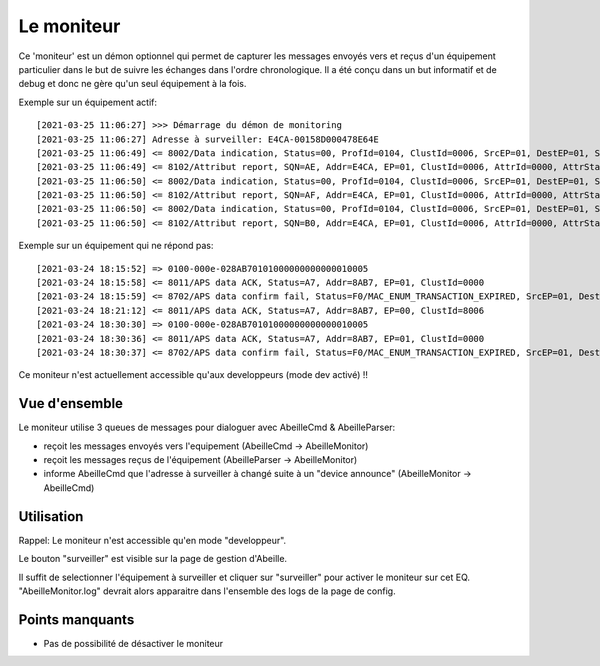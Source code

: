 Le moniteur
-----------

Ce 'moniteur' est un démon optionnel qui permet de capturer les messages envoyés vers et reçus d'un équipement particulier dans le but de suivre les échanges dans l'ordre chronologique.
Il a été conçu dans un but informatif et de debug et donc ne gère qu'un seul équipement à la fois.

Exemple sur un équipement actif::

[2021-03-25 11:06:27] >>> Démarrage du démon de monitoring
[2021-03-25 11:06:27] Adresse à surveiller: E4CA-00158D000478E64E
[2021-03-25 11:06:49] <= 8002/Data indication, Status=00, ProfId=0104, ClustId=0006, SrcEP=01, DestEP=01, SrcAddrMode=02, SrcAddr=E4CA, DestAddrMode=02, DestAddr=Ruche
[2021-03-25 11:06:49] <= 8102/Attribut report, SQN=AE, Addr=E4CA, EP=01, ClustId=0006, AttrId=0000, AttrStatus=00, AttrDataType=10, AttrSize=0001
[2021-03-25 11:06:50] <= 8002/Data indication, Status=00, ProfId=0104, ClustId=0006, SrcEP=01, DestEP=01, SrcAddrMode=02, SrcAddr=E4CA, DestAddrMode=02, DestAddr=Ruche
[2021-03-25 11:06:50] <= 8102/Attribut report, SQN=AF, Addr=E4CA, EP=01, ClustId=0006, AttrId=0000, AttrStatus=00, AttrDataType=10, AttrSize=0001
[2021-03-25 11:06:50] <= 8002/Data indication, Status=00, ProfId=0104, ClustId=0006, SrcEP=01, DestEP=01, SrcAddrMode=02, SrcAddr=E4CA, DestAddrMode=02, DestAddr=Ruche
[2021-03-25 11:06:50] <= 8102/Attribut report, SQN=B0, Addr=E4CA, EP=01, ClustId=0006, AttrId=0000, AttrStatus=00, AttrDataType=10, AttrSize=0001

Exemple sur un équipement qui ne répond pas::

[2021-03-24 18:15:52] => 0100-000e-028AB70101000000000000010005
[2021-03-24 18:15:58] <= 8011/APS data ACK, Status=A7, Addr=8AB7, EP=01, ClustId=0000
[2021-03-24 18:15:59] <= 8702/APS data confirm fail, Status=F0/MAC_ENUM_TRANSACTION_EXPIRED, SrcEP=01, DestEP=01, AddrMode=02, Addr=8AB7, SQN=4A
[2021-03-24 18:21:12] <= 8011/APS data ACK, Status=A7, Addr=8AB7, EP=00, ClustId=8006
[2021-03-24 18:30:30] => 0100-000e-028AB70101000000000000010005
[2021-03-24 18:30:36] <= 8011/APS data ACK, Status=A7, Addr=8AB7, EP=01, ClustId=0000
[2021-03-24 18:30:37] <= 8702/APS data confirm fail, Status=F0/MAC_ENUM_TRANSACTION_EXPIRED, SrcEP=01, DestEP=01, Addr

Ce moniteur n'est actuellement accessible qu'aux developpeurs (mode dev activé) !!

Vue d'ensemble
~~~~~~~~~~~~~~

Le moniteur utilise 3 queues de messages pour dialoguer avec AbeilleCmd & AbeilleParser:

- reçoit les messages envoyés vers l'equipement (AbeilleCmd -> AbeilleMonitor)
- reçoit les messages reçus de l'équipement (AbeilleParser -> AbeilleMonitor)
- informe AbeilleCmd que l'adresse à surveiller à changé suite à un "device announce" (AbeilleMonitor -> AbeilleCmd)

.. image:: ../images/MonitorTopView.png

Utilisation
~~~~~~~~~~~

Rappel: Le moniteur n'est accessible qu'en mode "developpeur".

Le bouton "surveiller" est visible sur la page de gestion d'Abeille.

.. image:: ../images/MonitorHowToStart.png

Il suffit de selectionner l'équipement à surveiller et cliquer sur "surveiller" pour activer le moniteur sur cet EQ.
"AbeilleMonitor.log" devrait alors apparaitre dans l'ensemble des logs de la page de config.

.. image:: ../images/MonitorLog.png

Points manquants
~~~~~~~~~~~~~~~~

- Pas de possibilité de désactiver le moniteur


